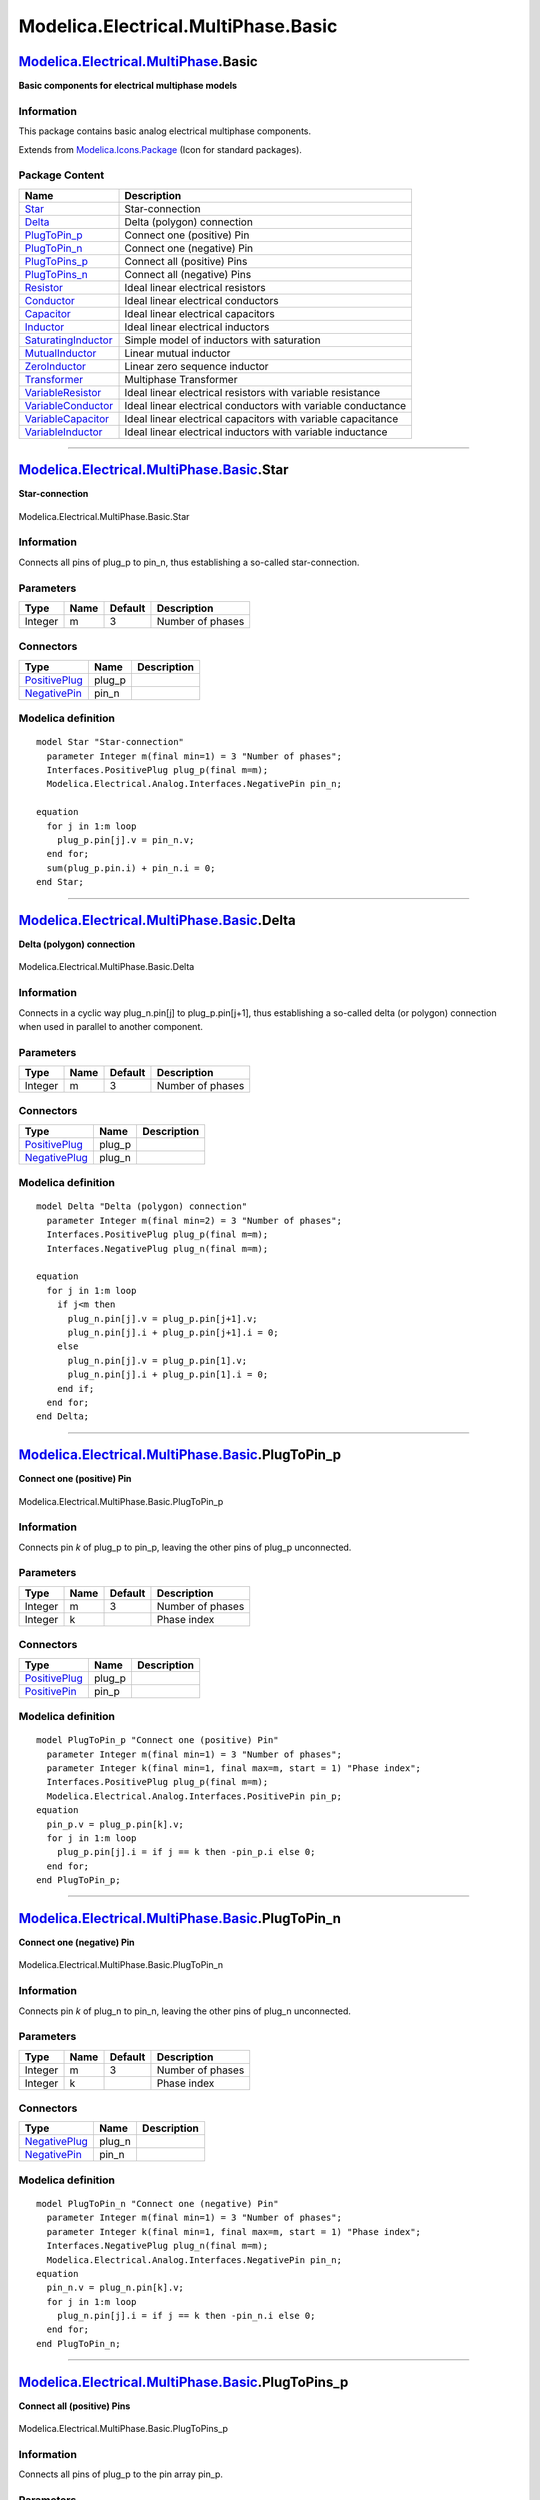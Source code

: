 ====================================
Modelica.Electrical.MultiPhase.Basic
====================================

`Modelica.Electrical.MultiPhase <Modelica_Electrical_MultiPhase.html#Modelica.Electrical.MultiPhase>`_.Basic
------------------------------------------------------------------------------------------------------------

**Basic components for electrical multiphase models**

Information
~~~~~~~~~~~

::

This package contains basic analog electrical multiphase components.

::

Extends from
`Modelica.Icons.Package <Modelica_Icons_Package.html#Modelica.Icons.Package>`_
(Icon for standard packages).

Package Content
~~~~~~~~~~~~~~~

+---------------------------------------------------------------------------------------------------------------------------------------------------------------------------------------+----------------------------------------------------------------+
| Name                                                                                                                                                                                  | Description                                                    |
+=======================================================================================================================================================================================+================================================================+
| |image18| `Star <Modelica_Electrical_MultiPhase_Basic.html#Modelica.Electrical.MultiPhase.Basic.Star>`_                                                                               | Star-connection                                                |
+---------------------------------------------------------------------------------------------------------------------------------------------------------------------------------------+----------------------------------------------------------------+
| |image19| `Delta <Modelica_Electrical_MultiPhase_Basic.html#Modelica.Electrical.MultiPhase.Basic.Delta>`_                                                                             | Delta (polygon) connection                                     |
+---------------------------------------------------------------------------------------------------------------------------------------------------------------------------------------+----------------------------------------------------------------+
| |image20| `PlugToPin\_p <Modelica_Electrical_MultiPhase_Basic.html#Modelica.Electrical.MultiPhase.Basic.PlugToPin_p>`_                                                                | Connect one (positive) Pin                                     |
+---------------------------------------------------------------------------------------------------------------------------------------------------------------------------------------+----------------------------------------------------------------+
| |image21| `PlugToPin\_n <Modelica_Electrical_MultiPhase_Basic.html#Modelica.Electrical.MultiPhase.Basic.PlugToPin_n>`_                                                                | Connect one (negative) Pin                                     |
+---------------------------------------------------------------------------------------------------------------------------------------------------------------------------------------+----------------------------------------------------------------+
| |image22| `PlugToPins\_p <Modelica_Electrical_MultiPhase_Basic.html#Modelica.Electrical.MultiPhase.Basic.PlugToPins_p>`_                                                              | Connect all (positive) Pins                                    |
+---------------------------------------------------------------------------------------------------------------------------------------------------------------------------------------+----------------------------------------------------------------+
| |image23| `PlugToPins\_n <Modelica_Electrical_MultiPhase_Basic.html#Modelica.Electrical.MultiPhase.Basic.PlugToPins_n>`_                                                              | Connect all (negative) Pins                                    |
+---------------------------------------------------------------------------------------------------------------------------------------------------------------------------------------+----------------------------------------------------------------+
| |image24| `Resistor <Modelica_Electrical_MultiPhase_Basic.html#Modelica.Electrical.MultiPhase.Basic.Resistor>`_                                                                       | Ideal linear electrical resistors                              |
+---------------------------------------------------------------------------------------------------------------------------------------------------------------------------------------+----------------------------------------------------------------+
| |image25| `Conductor <Modelica_Electrical_MultiPhase_Basic.html#Modelica.Electrical.MultiPhase.Basic.Conductor>`_                                                                     | Ideal linear electrical conductors                             |
+---------------------------------------------------------------------------------------------------------------------------------------------------------------------------------------+----------------------------------------------------------------+
| |image26| `Capacitor <Modelica_Electrical_MultiPhase_Basic.html#Modelica.Electrical.MultiPhase.Basic.Capacitor>`_                                                                     | Ideal linear electrical capacitors                             |
+---------------------------------------------------------------------------------------------------------------------------------------------------------------------------------------+----------------------------------------------------------------+
| |image27| `Inductor <Modelica_Electrical_MultiPhase_Basic.html#Modelica.Electrical.MultiPhase.Basic.Inductor>`_                                                                       | Ideal linear electrical inductors                              |
+---------------------------------------------------------------------------------------------------------------------------------------------------------------------------------------+----------------------------------------------------------------+
| |image28| `SaturatingInductor <Modelica_Electrical_MultiPhase_Basic.html#Modelica.Electrical.MultiPhase.Basic.SaturatingInductor>`_                                                   | Simple model of inductors with saturation                      |
+---------------------------------------------------------------------------------------------------------------------------------------------------------------------------------------+----------------------------------------------------------------+
| |image29| `MutualInductor <Modelica_Electrical_MultiPhase_Basic.html#Modelica.Electrical.MultiPhase.Basic.MutualInductor>`_                                                           | Linear mutual inductor                                         |
+---------------------------------------------------------------------------------------------------------------------------------------------------------------------------------------+----------------------------------------------------------------+
| |image30| `ZeroInductor <Modelica_Electrical_MultiPhase_Basic.html#Modelica.Electrical.MultiPhase.Basic.ZeroInductor>`_                                                               | Linear zero sequence inductor                                  |
+---------------------------------------------------------------------------------------------------------------------------------------------------------------------------------------+----------------------------------------------------------------+
| |image31| `Transformer <Modelica_Electrical_MultiPhase_Basic.html#Modelica.Electrical.MultiPhase.Basic.Transformer>`_                                                                 | Multiphase Transformer                                         |
+---------------------------------------------------------------------------------------------------------------------------------------------------------------------------------------+----------------------------------------------------------------+
| |image32| `VariableResistor <Modelica_Electrical_MultiPhase_Basic.html#Modelica.Electrical.MultiPhase.Basic.VariableResistor>`_                                                       | Ideal linear electrical resistors with variable resistance     |
+---------------------------------------------------------------------------------------------------------------------------------------------------------------------------------------+----------------------------------------------------------------+
| |image33| `VariableConductor <Modelica_Electrical_MultiPhase_Basic.html#Modelica.Electrical.MultiPhase.Basic.VariableConductor>`_                                                     | Ideal linear electrical conductors with variable conductance   |
+---------------------------------------------------------------------------------------------------------------------------------------------------------------------------------------+----------------------------------------------------------------+
| |image34| `VariableCapacitor <Modelica_Electrical_MultiPhase_Basic.html#Modelica.Electrical.MultiPhase.Basic.VariableCapacitor>`_                                                     | Ideal linear electrical capacitors with variable capacitance   |
+---------------------------------------------------------------------------------------------------------------------------------------------------------------------------------------+----------------------------------------------------------------+
| |image35| `VariableInductor <Modelica_Electrical_MultiPhase_Basic.html#Modelica.Electrical.MultiPhase.Basic.VariableInductor>`_                                                       | Ideal linear electrical inductors with variable inductance     |
+---------------------------------------------------------------------------------------------------------------------------------------------------------------------------------------+----------------------------------------------------------------+

--------------

|image36| `Modelica.Electrical.MultiPhase.Basic <Modelica_Electrical_MultiPhase_Basic.html#Modelica.Electrical.MultiPhase.Basic>`_.Star
---------------------------------------------------------------------------------------------------------------------------------------

**Star-connection**

.. figure:: Modelica.Electrical.MultiPhase.Basic.StarD.png
   :align: center
   :alt: Modelica.Electrical.MultiPhase.Basic.Star

   Modelica.Electrical.MultiPhase.Basic.Star

Information
~~~~~~~~~~~

::

Connects all pins of plug\_p to pin\_n, thus establishing a so-called
star-connection.

::

Parameters
~~~~~~~~~~

+-----------+--------+-----------+--------------------+
| Type      | Name   | Default   | Description        |
+===========+========+===========+====================+
| Integer   | m      | 3         | Number of phases   |
+-----------+--------+-----------+--------------------+

Connectors
~~~~~~~~~~

+---------------------------------------------------------------------------------------------------------------------------+-----------+---------------+
| Type                                                                                                                      | Name      | Description   |
+===========================================================================================================================+===========+===============+
| `PositivePlug <Modelica_Electrical_MultiPhase_Interfaces.html#Modelica.Electrical.MultiPhase.Interfaces.PositivePlug>`_   | plug\_p   |               |
+---------------------------------------------------------------------------------------------------------------------------+-----------+---------------+
| `NegativePin <Modelica_Electrical_Analog_Interfaces.html#Modelica.Electrical.Analog.Interfaces.NegativePin>`_             | pin\_n    |               |
+---------------------------------------------------------------------------------------------------------------------------+-----------+---------------+

Modelica definition
~~~~~~~~~~~~~~~~~~~

::

    model Star "Star-connection"
      parameter Integer m(final min=1) = 3 "Number of phases";
      Interfaces.PositivePlug plug_p(final m=m);
      Modelica.Electrical.Analog.Interfaces.NegativePin pin_n;

    equation 
      for j in 1:m loop
        plug_p.pin[j].v = pin_n.v;
      end for;
      sum(plug_p.pin.i) + pin_n.i = 0;
    end Star;

--------------

|image37| `Modelica.Electrical.MultiPhase.Basic <Modelica_Electrical_MultiPhase_Basic.html#Modelica.Electrical.MultiPhase.Basic>`_.Delta
----------------------------------------------------------------------------------------------------------------------------------------

**Delta (polygon) connection**

.. figure:: Modelica.Electrical.MultiPhase.Basic.DeltaD.png
   :align: center
   :alt: Modelica.Electrical.MultiPhase.Basic.Delta

   Modelica.Electrical.MultiPhase.Basic.Delta

Information
~~~~~~~~~~~

::

Connects in a cyclic way plug\_n.pin[j] to plug\_p.pin[j+1], thus
establishing a so-called delta (or polygon) connection when used in
parallel to another component.

::

Parameters
~~~~~~~~~~

+-----------+--------+-----------+--------------------+
| Type      | Name   | Default   | Description        |
+===========+========+===========+====================+
| Integer   | m      | 3         | Number of phases   |
+-----------+--------+-----------+--------------------+

Connectors
~~~~~~~~~~

+---------------------------------------------------------------------------------------------------------------------------+-----------+---------------+
| Type                                                                                                                      | Name      | Description   |
+===========================================================================================================================+===========+===============+
| `PositivePlug <Modelica_Electrical_MultiPhase_Interfaces.html#Modelica.Electrical.MultiPhase.Interfaces.PositivePlug>`_   | plug\_p   |               |
+---------------------------------------------------------------------------------------------------------------------------+-----------+---------------+
| `NegativePlug <Modelica_Electrical_MultiPhase_Interfaces.html#Modelica.Electrical.MultiPhase.Interfaces.NegativePlug>`_   | plug\_n   |               |
+---------------------------------------------------------------------------------------------------------------------------+-----------+---------------+

Modelica definition
~~~~~~~~~~~~~~~~~~~

::

    model Delta "Delta (polygon) connection"
      parameter Integer m(final min=2) = 3 "Number of phases";
      Interfaces.PositivePlug plug_p(final m=m);
      Interfaces.NegativePlug plug_n(final m=m);

    equation 
      for j in 1:m loop
        if j<m then
          plug_n.pin[j].v = plug_p.pin[j+1].v;
          plug_n.pin[j].i + plug_p.pin[j+1].i = 0;
        else
          plug_n.pin[j].v = plug_p.pin[1].v;
          plug_n.pin[j].i + plug_p.pin[1].i = 0;
        end if;
      end for;
    end Delta;

--------------

|image38| `Modelica.Electrical.MultiPhase.Basic <Modelica_Electrical_MultiPhase_Basic.html#Modelica.Electrical.MultiPhase.Basic>`_.PlugToPin\_p
-----------------------------------------------------------------------------------------------------------------------------------------------

**Connect one (positive) Pin**

.. figure:: Modelica.Electrical.MultiPhase.Basic.PlugToPin_pD.png
   :align: center
   :alt: Modelica.Electrical.MultiPhase.Basic.PlugToPin\_p

   Modelica.Electrical.MultiPhase.Basic.PlugToPin\_p

Information
~~~~~~~~~~~

::

Connects pin *k* of plug\_p to pin\_p, leaving the other pins of plug\_p
unconnected.

::

Parameters
~~~~~~~~~~

+-----------+--------+-----------+--------------------+
| Type      | Name   | Default   | Description        |
+===========+========+===========+====================+
| Integer   | m      | 3         | Number of phases   |
+-----------+--------+-----------+--------------------+
| Integer   | k      |           | Phase index        |
+-----------+--------+-----------+--------------------+

Connectors
~~~~~~~~~~

+---------------------------------------------------------------------------------------------------------------------------+-----------+---------------+
| Type                                                                                                                      | Name      | Description   |
+===========================================================================================================================+===========+===============+
| `PositivePlug <Modelica_Electrical_MultiPhase_Interfaces.html#Modelica.Electrical.MultiPhase.Interfaces.PositivePlug>`_   | plug\_p   |               |
+---------------------------------------------------------------------------------------------------------------------------+-----------+---------------+
| `PositivePin <Modelica_Electrical_Analog_Interfaces.html#Modelica.Electrical.Analog.Interfaces.PositivePin>`_             | pin\_p    |               |
+---------------------------------------------------------------------------------------------------------------------------+-----------+---------------+

Modelica definition
~~~~~~~~~~~~~~~~~~~

::

    model PlugToPin_p "Connect one (positive) Pin"
      parameter Integer m(final min=1) = 3 "Number of phases";
      parameter Integer k(final min=1, final max=m, start = 1) "Phase index";
      Interfaces.PositivePlug plug_p(final m=m);
      Modelica.Electrical.Analog.Interfaces.PositivePin pin_p;
    equation 
      pin_p.v = plug_p.pin[k].v;
      for j in 1:m loop
        plug_p.pin[j].i = if j == k then -pin_p.i else 0;
      end for;
    end PlugToPin_p;

--------------

|image39| `Modelica.Electrical.MultiPhase.Basic <Modelica_Electrical_MultiPhase_Basic.html#Modelica.Electrical.MultiPhase.Basic>`_.PlugToPin\_n
-----------------------------------------------------------------------------------------------------------------------------------------------

**Connect one (negative) Pin**

.. figure:: Modelica.Electrical.MultiPhase.Basic.PlugToPin_nD.png
   :align: center
   :alt: Modelica.Electrical.MultiPhase.Basic.PlugToPin\_n

   Modelica.Electrical.MultiPhase.Basic.PlugToPin\_n

Information
~~~~~~~~~~~

::

Connects pin *k* of plug\_n to pin\_n, leaving the other pins of plug\_n
unconnected.

::

Parameters
~~~~~~~~~~

+-----------+--------+-----------+--------------------+
| Type      | Name   | Default   | Description        |
+===========+========+===========+====================+
| Integer   | m      | 3         | Number of phases   |
+-----------+--------+-----------+--------------------+
| Integer   | k      |           | Phase index        |
+-----------+--------+-----------+--------------------+

Connectors
~~~~~~~~~~

+---------------------------------------------------------------------------------------------------------------------------+-----------+---------------+
| Type                                                                                                                      | Name      | Description   |
+===========================================================================================================================+===========+===============+
| `NegativePlug <Modelica_Electrical_MultiPhase_Interfaces.html#Modelica.Electrical.MultiPhase.Interfaces.NegativePlug>`_   | plug\_n   |               |
+---------------------------------------------------------------------------------------------------------------------------+-----------+---------------+
| `NegativePin <Modelica_Electrical_Analog_Interfaces.html#Modelica.Electrical.Analog.Interfaces.NegativePin>`_             | pin\_n    |               |
+---------------------------------------------------------------------------------------------------------------------------+-----------+---------------+

Modelica definition
~~~~~~~~~~~~~~~~~~~

::

    model PlugToPin_n "Connect one (negative) Pin"
      parameter Integer m(final min=1) = 3 "Number of phases";
      parameter Integer k(final min=1, final max=m, start = 1) "Phase index";
      Interfaces.NegativePlug plug_n(final m=m);
      Modelica.Electrical.Analog.Interfaces.NegativePin pin_n;
    equation 
      pin_n.v = plug_n.pin[k].v;
      for j in 1:m loop
        plug_n.pin[j].i = if j == k then -pin_n.i else 0;
      end for;
    end PlugToPin_n;

--------------

|image40| `Modelica.Electrical.MultiPhase.Basic <Modelica_Electrical_MultiPhase_Basic.html#Modelica.Electrical.MultiPhase.Basic>`_.PlugToPins\_p
------------------------------------------------------------------------------------------------------------------------------------------------

**Connect all (positive) Pins**

.. figure:: Modelica.Electrical.MultiPhase.Basic.PlugToPins_pD.png
   :align: center
   :alt: Modelica.Electrical.MultiPhase.Basic.PlugToPins\_p

   Modelica.Electrical.MultiPhase.Basic.PlugToPins\_p

Information
~~~~~~~~~~~

::

Connects all pins of plug\_p to the pin array pin\_p.

::

Parameters
~~~~~~~~~~

+-----------+--------+-----------+--------------------+
| Type      | Name   | Default   | Description        |
+===========+========+===========+====================+
| Integer   | m      | 3         | Number of phases   |
+-----------+--------+-----------+--------------------+

Connectors
~~~~~~~~~~

+---------------------------------------------------------------------------------------------------------------------------+-------------+---------------+
| Type                                                                                                                      | Name        | Description   |
+===========================================================================================================================+=============+===============+
| `PositivePlug <Modelica_Electrical_MultiPhase_Interfaces.html#Modelica.Electrical.MultiPhase.Interfaces.PositivePlug>`_   | plug\_p     |               |
+---------------------------------------------------------------------------------------------------------------------------+-------------+---------------+
| `PositivePin <Modelica_Electrical_Analog_Interfaces.html#Modelica.Electrical.Analog.Interfaces.PositivePin>`_             | pin\_p[m]   |               |
+---------------------------------------------------------------------------------------------------------------------------+-------------+---------------+

Modelica definition
~~~~~~~~~~~~~~~~~~~

::

    model PlugToPins_p "Connect all (positive) Pins"
      parameter Integer m(final min=1) = 3 "Number of phases";
      Interfaces.PositivePlug plug_p(final m=m);
      Modelica.Electrical.Analog.Interfaces.PositivePin pin_p[m];
    equation 
      pin_p.v = plug_p.pin.v;
      plug_p.pin.i = -pin_p.i;
    end PlugToPins_p;

--------------

|image41| `Modelica.Electrical.MultiPhase.Basic <Modelica_Electrical_MultiPhase_Basic.html#Modelica.Electrical.MultiPhase.Basic>`_.PlugToPins\_n
------------------------------------------------------------------------------------------------------------------------------------------------

**Connect all (negative) Pins**

.. figure:: Modelica.Electrical.MultiPhase.Basic.PlugToPins_nD.png
   :align: center
   :alt: Modelica.Electrical.MultiPhase.Basic.PlugToPins\_n

   Modelica.Electrical.MultiPhase.Basic.PlugToPins\_n

Information
~~~~~~~~~~~

::

Connects all pins of plug\_n to the pin array pin\_n.

::

Parameters
~~~~~~~~~~

+-----------+--------+-----------+--------------------+
| Type      | Name   | Default   | Description        |
+===========+========+===========+====================+
| Integer   | m      | 3         | Number of phases   |
+-----------+--------+-----------+--------------------+

Connectors
~~~~~~~~~~

+---------------------------------------------------------------------------------------------------------------------------+-------------+---------------+
| Type                                                                                                                      | Name        | Description   |
+===========================================================================================================================+=============+===============+
| `NegativePlug <Modelica_Electrical_MultiPhase_Interfaces.html#Modelica.Electrical.MultiPhase.Interfaces.NegativePlug>`_   | plug\_n     |               |
+---------------------------------------------------------------------------------------------------------------------------+-------------+---------------+
| `NegativePin <Modelica_Electrical_Analog_Interfaces.html#Modelica.Electrical.Analog.Interfaces.NegativePin>`_             | pin\_n[m]   |               |
+---------------------------------------------------------------------------------------------------------------------------+-------------+---------------+

Modelica definition
~~~~~~~~~~~~~~~~~~~

::

    model PlugToPins_n "Connect all (negative) Pins"
      parameter Integer m(final min=1) = 3 "Number of phases";
      Interfaces.NegativePlug plug_n(final m=m);
      Modelica.Electrical.Analog.Interfaces.NegativePin pin_n[m];
    equation 
      pin_n.v = plug_n.pin.v;
      plug_n.pin.i = -pin_n.i;
    end PlugToPins_n;

--------------

|image42| `Modelica.Electrical.MultiPhase.Basic <Modelica_Electrical_MultiPhase_Basic.html#Modelica.Electrical.MultiPhase.Basic>`_.Resistor
-------------------------------------------------------------------------------------------------------------------------------------------

**Ideal linear electrical resistors**

.. figure:: Modelica.Electrical.MultiPhase.Basic.ResistorD.png
   :align: center
   :alt: Modelica.Electrical.MultiPhase.Basic.Resistor

   Modelica.Electrical.MultiPhase.Basic.Resistor

Information
~~~~~~~~~~~

::

Contains m resistors (Modelica.Electrical.Analog.Basic.Resistor)

::

Extends from
`Interfaces.TwoPlug <Modelica_Electrical_MultiPhase_Interfaces.html#Modelica.Electrical.MultiPhase.Interfaces.TwoPlug>`_
(Component with one m-phase electric port),
`Modelica.Electrical.MultiPhase.Interfaces.ConditionalHeatPort <Modelica_Electrical_MultiPhase_Interfaces.html#Modelica.Electrical.MultiPhase.Interfaces.ConditionalHeatPort>`_
(Partial model to include conditional HeatPorts in order to describe the
power loss via a thermal network).

Parameters
~~~~~~~~~~

+---------------------------------------------------------------------------------------------------------+---------------+-------------------+---------------------------------------------------------------------------+
| Type                                                                                                    | Name          | Default           | Description                                                               |
+=========================================================================================================+===============+===================+===========================================================================+
| Integer                                                                                                 | m             | 3                 | Number of phases                                                          |
+---------------------------------------------------------------------------------------------------------+---------------+-------------------+---------------------------------------------------------------------------+
| `Resistance <Modelica_SIunits.html#Modelica.SIunits.Resistance>`_                                       | R[m]          |                   | Resistances R\_ref at temperatures T\_ref [Ohm]                           |
+---------------------------------------------------------------------------------------------------------+---------------+-------------------+---------------------------------------------------------------------------+
| `Temperature <Modelica_SIunits.html#Modelica.SIunits.Temperature>`_                                     | T\_ref[m]     | fill(300.15, m)   | Reference temperatures [K]                                                |
+---------------------------------------------------------------------------------------------------------+---------------+-------------------+---------------------------------------------------------------------------+
| `LinearTemperatureCoefficient <Modelica_SIunits.html#Modelica.SIunits.LinearTemperatureCoefficient>`_   | alpha[m]      | zeros(m)          | Temperature coefficients of resistances at reference temperatures [1/K]   |
+---------------------------------------------------------------------------------------------------------+---------------+-------------------+---------------------------------------------------------------------------+
| Integer                                                                                                 | mh            | m                 | Number of heatPorts=number of phases                                      |
+---------------------------------------------------------------------------------------------------------+---------------+-------------------+---------------------------------------------------------------------------+
| Boolean                                                                                                 | useHeatPort   | false             | =true, if all HeatPorts are enabled                                       |
+---------------------------------------------------------------------------------------------------------+---------------+-------------------+---------------------------------------------------------------------------+
| `Temperature <Modelica_SIunits.html#Modelica.SIunits.Temperature>`_                                     | T[mh]         | T\_ref            | Fixed device temperatures if useHeatPort = false [K]                      |
+---------------------------------------------------------------------------------------------------------+---------------+-------------------+---------------------------------------------------------------------------+

Connectors
~~~~~~~~~~

+---------------------------------------------------------------------------------------------------------------------------+----------------+---------------+
| Type                                                                                                                      | Name           | Description   |
+===========================================================================================================================+================+===============+
| `PositivePlug <Modelica_Electrical_MultiPhase_Interfaces.html#Modelica.Electrical.MultiPhase.Interfaces.PositivePlug>`_   | plug\_p        |               |
+---------------------------------------------------------------------------------------------------------------------------+----------------+---------------+
| `NegativePlug <Modelica_Electrical_MultiPhase_Interfaces.html#Modelica.Electrical.MultiPhase.Interfaces.NegativePlug>`_   | plug\_n        |               |
+---------------------------------------------------------------------------------------------------------------------------+----------------+---------------+
| `HeatPort\_a <Modelica_Thermal_HeatTransfer_Interfaces.html#Modelica.Thermal.HeatTransfer.Interfaces.HeatPort_a>`_        | heatPort[mh]   |               |
+---------------------------------------------------------------------------------------------------------------------------+----------------+---------------+

Modelica definition
~~~~~~~~~~~~~~~~~~~

::

    model Resistor "Ideal linear electrical resistors"
      extends Interfaces.TwoPlug;
        parameter Modelica.SIunits.Resistance R[m](start=fill(1,m)) 
        "Resistances R_ref at temperatures T_ref";
      parameter Modelica.SIunits.Temperature T_ref[m]=fill(300.15,m) 
        "Reference temperatures";
      parameter Modelica.SIunits.LinearTemperatureCoefficient alpha[m]=zeros(m) 
        "Temperature coefficients of resistances at reference temperatures";
      extends Modelica.Electrical.MultiPhase.Interfaces.ConditionalHeatPort(final mh=m, T = T_ref);
      Modelica.Electrical.Analog.Basic.Resistor resistor[m](
        final R=R,
        final T_ref=T_ref,
        final alpha=alpha,
        each final useHeatPort = useHeatPort,
        final T=T);
    equation 
      connect(resistor.p, plug_p.pin);
      connect(resistor.n, plug_n.pin);
      connect(resistor.heatPort, heatPort);
    end Resistor;

--------------

|image43| `Modelica.Electrical.MultiPhase.Basic <Modelica_Electrical_MultiPhase_Basic.html#Modelica.Electrical.MultiPhase.Basic>`_.Conductor
--------------------------------------------------------------------------------------------------------------------------------------------

**Ideal linear electrical conductors**

.. figure:: Modelica.Electrical.MultiPhase.Basic.ConductorD.png
   :align: center
   :alt: Modelica.Electrical.MultiPhase.Basic.Conductor

   Modelica.Electrical.MultiPhase.Basic.Conductor

Information
~~~~~~~~~~~

::

Contains m conductors (Modelica.Electrical.Analog.Basic.Conductor)

::

Extends from
`Interfaces.TwoPlug <Modelica_Electrical_MultiPhase_Interfaces.html#Modelica.Electrical.MultiPhase.Interfaces.TwoPlug>`_
(Component with one m-phase electric port),
`Modelica.Electrical.MultiPhase.Interfaces.ConditionalHeatPort <Modelica_Electrical_MultiPhase_Interfaces.html#Modelica.Electrical.MultiPhase.Interfaces.ConditionalHeatPort>`_
(Partial model to include conditional HeatPorts in order to describe the
power loss via a thermal network).

Parameters
~~~~~~~~~~

+---------------------------------------------------------------------------------------------------------+---------------+-------------------+----------------------------------------------------------------------------+
| Type                                                                                                    | Name          | Default           | Description                                                                |
+=========================================================================================================+===============+===================+============================================================================+
| Integer                                                                                                 | m             | 3                 | Number of phases                                                           |
+---------------------------------------------------------------------------------------------------------+---------------+-------------------+----------------------------------------------------------------------------+
| `Conductance <Modelica_SIunits.html#Modelica.SIunits.Conductance>`_                                     | G[m]          |                   | Conductances G\_ref at temperatures T\_ref [S]                             |
+---------------------------------------------------------------------------------------------------------+---------------+-------------------+----------------------------------------------------------------------------+
| `Temperature <Modelica_SIunits.html#Modelica.SIunits.Temperature>`_                                     | T\_ref[m]     | fill(300.15, m)   | Reference temperatures [K]                                                 |
+---------------------------------------------------------------------------------------------------------+---------------+-------------------+----------------------------------------------------------------------------+
| `LinearTemperatureCoefficient <Modelica_SIunits.html#Modelica.SIunits.LinearTemperatureCoefficient>`_   | alpha[m]      | zeros(m)          | Temperature coefficients of conductances at reference temperatures [1/K]   |
+---------------------------------------------------------------------------------------------------------+---------------+-------------------+----------------------------------------------------------------------------+
| Integer                                                                                                 | mh            | m                 | Number of heatPorts=number of phases                                       |
+---------------------------------------------------------------------------------------------------------+---------------+-------------------+----------------------------------------------------------------------------+
| Boolean                                                                                                 | useHeatPort   | false             | =true, if all HeatPorts are enabled                                        |
+---------------------------------------------------------------------------------------------------------+---------------+-------------------+----------------------------------------------------------------------------+
| `Temperature <Modelica_SIunits.html#Modelica.SIunits.Temperature>`_                                     | T[mh]         | T\_ref            | Fixed device temperatures if useHeatPort = false [K]                       |
+---------------------------------------------------------------------------------------------------------+---------------+-------------------+----------------------------------------------------------------------------+

Connectors
~~~~~~~~~~

+---------------------------------------------------------------------------------------------------------------------------+----------------+---------------+
| Type                                                                                                                      | Name           | Description   |
+===========================================================================================================================+================+===============+
| `PositivePlug <Modelica_Electrical_MultiPhase_Interfaces.html#Modelica.Electrical.MultiPhase.Interfaces.PositivePlug>`_   | plug\_p        |               |
+---------------------------------------------------------------------------------------------------------------------------+----------------+---------------+
| `NegativePlug <Modelica_Electrical_MultiPhase_Interfaces.html#Modelica.Electrical.MultiPhase.Interfaces.NegativePlug>`_   | plug\_n        |               |
+---------------------------------------------------------------------------------------------------------------------------+----------------+---------------+
| `HeatPort\_a <Modelica_Thermal_HeatTransfer_Interfaces.html#Modelica.Thermal.HeatTransfer.Interfaces.HeatPort_a>`_        | heatPort[mh]   |               |
+---------------------------------------------------------------------------------------------------------------------------+----------------+---------------+

Modelica definition
~~~~~~~~~~~~~~~~~~~

::

    model Conductor "Ideal linear electrical conductors"
      extends Interfaces.TwoPlug;
      parameter Modelica.SIunits.Conductance G[m](start=fill(1,m)) 
        "Conductances G_ref at temperatures T_ref";
      parameter Modelica.SIunits.Temperature T_ref[m]=fill(300.15,m) 
        "Reference temperatures";
      parameter Modelica.SIunits.LinearTemperatureCoefficient alpha[m]=zeros(m) 
        "Temperature coefficients of conductances at reference temperatures";
      extends Modelica.Electrical.MultiPhase.Interfaces.ConditionalHeatPort(final mh=m, T = T_ref);
      Modelica.Electrical.Analog.Basic.Conductor conductor[m](
        final G=G,
        final T_ref=T_ref,
        final alpha=alpha,
        each final useHeatPort = useHeatPort,
        final T=T);
    equation 
      connect(plug_p.pin, conductor.p);
      connect(plug_n.pin, conductor.n);
      connect(conductor.heatPort, heatPort);
    end Conductor;

--------------

|image44| `Modelica.Electrical.MultiPhase.Basic <Modelica_Electrical_MultiPhase_Basic.html#Modelica.Electrical.MultiPhase.Basic>`_.Capacitor
--------------------------------------------------------------------------------------------------------------------------------------------

**Ideal linear electrical capacitors**

.. figure:: Modelica.Electrical.MultiPhase.Basic.CapacitorD.png
   :align: center
   :alt: Modelica.Electrical.MultiPhase.Basic.Capacitor

   Modelica.Electrical.MultiPhase.Basic.Capacitor

Information
~~~~~~~~~~~

::

Contains m capacitors (Modelica.Electrical.Analog.Basic.Capacitor)

::

Extends from
`Interfaces.TwoPlug <Modelica_Electrical_MultiPhase_Interfaces.html#Modelica.Electrical.MultiPhase.Interfaces.TwoPlug>`_
(Component with one m-phase electric port).

Parameters
~~~~~~~~~~

+-----------------------------------------------------------------------+--------+-----------+--------------------+
| Type                                                                  | Name   | Default   | Description        |
+=======================================================================+========+===========+====================+
| Integer                                                               | m      | 3         | Number of phases   |
+-----------------------------------------------------------------------+--------+-----------+--------------------+
| `Capacitance <Modelica_SIunits.html#Modelica.SIunits.Capacitance>`_   | C[m]   |           | Capacitance [F]    |
+-----------------------------------------------------------------------+--------+-----------+--------------------+

Connectors
~~~~~~~~~~

+---------------------------------------------------------------------------------------------------------------------------+-----------+---------------+
| Type                                                                                                                      | Name      | Description   |
+===========================================================================================================================+===========+===============+
| `PositivePlug <Modelica_Electrical_MultiPhase_Interfaces.html#Modelica.Electrical.MultiPhase.Interfaces.PositivePlug>`_   | plug\_p   |               |
+---------------------------------------------------------------------------------------------------------------------------+-----------+---------------+
| `NegativePlug <Modelica_Electrical_MultiPhase_Interfaces.html#Modelica.Electrical.MultiPhase.Interfaces.NegativePlug>`_   | plug\_n   |               |
+---------------------------------------------------------------------------------------------------------------------------+-----------+---------------+

Modelica definition
~~~~~~~~~~~~~~~~~~~

::

    model Capacitor "Ideal linear electrical capacitors"
      extends Interfaces.TwoPlug;
      parameter Modelica.SIunits.Capacitance C[m](start=fill(1, m)) "Capacitance";
      Modelica.Electrical.Analog.Basic.Capacitor capacitor[m](final C=C);
    equation 
      connect(capacitor.p, plug_p.pin);
      connect(capacitor.n, plug_n.pin);
    end Capacitor;

--------------

|image45| `Modelica.Electrical.MultiPhase.Basic <Modelica_Electrical_MultiPhase_Basic.html#Modelica.Electrical.MultiPhase.Basic>`_.Inductor
-------------------------------------------------------------------------------------------------------------------------------------------

**Ideal linear electrical inductors**

.. figure:: Modelica.Electrical.MultiPhase.Basic.InductorD.png
   :align: center
   :alt: Modelica.Electrical.MultiPhase.Basic.Inductor

   Modelica.Electrical.MultiPhase.Basic.Inductor

Information
~~~~~~~~~~~

::

Contains m inductors (Modelica.Electrical.Analog.Basic.Inductor)

::

Extends from
`Interfaces.TwoPlug <Modelica_Electrical_MultiPhase_Interfaces.html#Modelica.Electrical.MultiPhase.Interfaces.TwoPlug>`_
(Component with one m-phase electric port).

Parameters
~~~~~~~~~~

+---------------------------------------------------------------------+--------+-----------+--------------------+
| Type                                                                | Name   | Default   | Description        |
+=====================================================================+========+===========+====================+
| Integer                                                             | m      | 3         | Number of phases   |
+---------------------------------------------------------------------+--------+-----------+--------------------+
| `Inductance <Modelica_SIunits.html#Modelica.SIunits.Inductance>`_   | L[m]   |           | Inductance [H]     |
+---------------------------------------------------------------------+--------+-----------+--------------------+

Connectors
~~~~~~~~~~

+---------------------------------------------------------------------------------------------------------------------------+-----------+---------------+
| Type                                                                                                                      | Name      | Description   |
+===========================================================================================================================+===========+===============+
| `PositivePlug <Modelica_Electrical_MultiPhase_Interfaces.html#Modelica.Electrical.MultiPhase.Interfaces.PositivePlug>`_   | plug\_p   |               |
+---------------------------------------------------------------------------------------------------------------------------+-----------+---------------+
| `NegativePlug <Modelica_Electrical_MultiPhase_Interfaces.html#Modelica.Electrical.MultiPhase.Interfaces.NegativePlug>`_   | plug\_n   |               |
+---------------------------------------------------------------------------------------------------------------------------+-----------+---------------+

Modelica definition
~~~~~~~~~~~~~~~~~~~

::

    model Inductor "Ideal linear electrical inductors"
      extends Interfaces.TwoPlug;
      parameter Modelica.SIunits.Inductance L[m](start=fill(1, m)) "Inductance";
      Modelica.Electrical.Analog.Basic.Inductor inductor[m](final L=L);
    equation 
      connect(inductor.p, plug_p.pin);
      connect(inductor.n, plug_n.pin);
    end Inductor;

--------------

|image46| `Modelica.Electrical.MultiPhase.Basic <Modelica_Electrical_MultiPhase_Basic.html#Modelica.Electrical.MultiPhase.Basic>`_.SaturatingInductor
-----------------------------------------------------------------------------------------------------------------------------------------------------

**Simple model of inductors with saturation**

.. figure:: Modelica.Electrical.MultiPhase.Basic.SaturatingInductorD.png
   :align: center
   :alt: Modelica.Electrical.MultiPhase.Basic.SaturatingInductor

   Modelica.Electrical.MultiPhase.Basic.SaturatingInductor

Information
~~~~~~~~~~~

::

Contains m saturating inductors
(Modelica.Electrical.Analog.Basic.SaturatingInductor)

**Attention!!!**
 Each element of the array of saturatingInductors is only dependent on
the current flowing through this element.

::

Extends from
`Interfaces.TwoPlug <Modelica_Electrical_MultiPhase_Interfaces.html#Modelica.Electrical.MultiPhase.Interfaces.TwoPlug>`_
(Component with one m-phase electric port).

Parameters
~~~~~~~~~~

+---------------------------------------------------------------------+-----------+-----------+---------------------------------------------+
| Type                                                                | Name      | Default   | Description                                 |
+=====================================================================+===========+===========+=============================================+
| Integer                                                             | m         | 3         | Number of phases                            |
+---------------------------------------------------------------------+-----------+-----------+---------------------------------------------+
| `Current <Modelica_SIunits.html#Modelica.SIunits.Current>`_         | Inom[m]   |           | Nominal current [A]                         |
+---------------------------------------------------------------------+-----------+-----------+---------------------------------------------+
| `Inductance <Modelica_SIunits.html#Modelica.SIunits.Inductance>`_   | Lnom[m]   |           | Nominal inductance at Nominal current [H]   |
+---------------------------------------------------------------------+-----------+-----------+---------------------------------------------+
| `Inductance <Modelica_SIunits.html#Modelica.SIunits.Inductance>`_   | Lzer[m]   |           | Inductance near current=0 [H]               |
+---------------------------------------------------------------------+-----------+-----------+---------------------------------------------+
| `Inductance <Modelica_SIunits.html#Modelica.SIunits.Inductance>`_   | Linf[m]   |           | Inductance at large currents [H]            |
+---------------------------------------------------------------------+-----------+-----------+---------------------------------------------+

Connectors
~~~~~~~~~~

+---------------------------------------------------------------------------------------------------------------------------+-----------+---------------+
| Type                                                                                                                      | Name      | Description   |
+===========================================================================================================================+===========+===============+
| `PositivePlug <Modelica_Electrical_MultiPhase_Interfaces.html#Modelica.Electrical.MultiPhase.Interfaces.PositivePlug>`_   | plug\_p   |               |
+---------------------------------------------------------------------------------------------------------------------------+-----------+---------------+
| `NegativePlug <Modelica_Electrical_MultiPhase_Interfaces.html#Modelica.Electrical.MultiPhase.Interfaces.NegativePlug>`_   | plug\_n   |               |
+---------------------------------------------------------------------------------------------------------------------------+-----------+---------------+

Modelica definition
~~~~~~~~~~~~~~~~~~~

::

    model SaturatingInductor "Simple model of inductors with saturation"
      extends Interfaces.TwoPlug;
      parameter Modelica.SIunits.Current Inom[m](start=fill(1,m)) "Nominal current";
      parameter Modelica.SIunits.Inductance Lnom[m](start=fill(1,m)) 
        "Nominal inductance at Nominal current";
      parameter Modelica.SIunits.Inductance Lzer[m](start={2*Lnom[j] for j in 1:m}) 
        "Inductance near current=0";
      parameter Modelica.SIunits.Inductance Linf[m](start={Lnom[j]/2 for j in 1:m}) 
        "Inductance at large currents";
      Modelica.Electrical.Analog.Basic.SaturatingInductor saturatingInductor[m](
        final Inom=Inom,
        final Lnom=Lnom,
        final Lzer=Lzer,
        final Linf=Linf);
    equation 
      connect(saturatingInductor.p, plug_p.pin);
      connect(saturatingInductor.n, plug_n.pin);
    end SaturatingInductor;

--------------

|image47| `Modelica.Electrical.MultiPhase.Basic <Modelica_Electrical_MultiPhase_Basic.html#Modelica.Electrical.MultiPhase.Basic>`_.MutualInductor
-------------------------------------------------------------------------------------------------------------------------------------------------

**Linear mutual inductor**

.. figure:: Modelica.Electrical.MultiPhase.Basic.MutualInductorD.png
   :align: center
   :alt: Modelica.Electrical.MultiPhase.Basic.MutualInductor

   Modelica.Electrical.MultiPhase.Basic.MutualInductor

Information
~~~~~~~~~~~

::

Model of a multi phase inductor providing a mutual inductance matrix
model.

Implementation
^^^^^^^^^^^^^^

::

      v[1] = L[1,1]*der(i[1]) + L[1,2]*der(i[2]) + ... + L[1,m]*der(i[m])
      v[2] = L[2,1]*der(i[1]) + L[2,2]*der(i[2]) + ... + L[2,m]*der(i[m])
        :              :                         :                                :
      v[m] = L[m,1]*der(i[1]) + L[m,2]*der(i[2]) + ... + L[m,m]*der(i[m])

::

Extends from
`Modelica.Electrical.MultiPhase.Interfaces.OnePort <Modelica_Electrical_MultiPhase_Interfaces.html#Modelica.Electrical.MultiPhase.Interfaces.OnePort>`_
(Component with two electrical plugs and currents from plug\_p to
plug\_n).

Parameters
~~~~~~~~~~

+---------------------------------------------------------------------+-----------+-----------+--------------------------------+
| Type                                                                | Name      | Default   | Description                    |
+=====================================================================+===========+===========+================================+
| Integer                                                             | m         | 3         | Number of phases               |
+---------------------------------------------------------------------+-----------+-----------+--------------------------------+
| `Inductance <Modelica_SIunits.html#Modelica.SIunits.Inductance>`_   | L[m, m]   |           | Mutual inductance matrix [H]   |
+---------------------------------------------------------------------+-----------+-----------+--------------------------------+

Connectors
~~~~~~~~~~

+---------------------------------------------------------------------------------------------------------------------------+-----------+---------------+
| Type                                                                                                                      | Name      | Description   |
+===========================================================================================================================+===========+===============+
| `PositivePlug <Modelica_Electrical_MultiPhase_Interfaces.html#Modelica.Electrical.MultiPhase.Interfaces.PositivePlug>`_   | plug\_p   |               |
+---------------------------------------------------------------------------------------------------------------------------+-----------+---------------+
| `NegativePlug <Modelica_Electrical_MultiPhase_Interfaces.html#Modelica.Electrical.MultiPhase.Interfaces.NegativePlug>`_   | plug\_n   |               |
+---------------------------------------------------------------------------------------------------------------------------+-----------+---------------+

Modelica definition
~~~~~~~~~~~~~~~~~~~

::

    model MutualInductor "Linear mutual inductor"
      extends Modelica.Electrical.MultiPhase.Interfaces.OnePort;
      constant Real epsilon = 1e-9 "Relative accuracy tolerance of matrix symmetry";
      parameter Integer m = 3 "Number of phases";
      parameter Modelica.SIunits.Inductance L[m,m] "Mutual inductance matrix";
    initial equation 
      if abs(Modelica.Math.Matrices.det(L))<epsilon then
        Modelica.Utilities.Streams.print("Warning: mutual inductance matrix singular!");
      end if;
    equation 
      assert(sum(abs(L-transpose(L)))<epsilon*sum(abs(L)),"Mutual inductance matrix is not symmetric");
      for j in 1:m loop
        v[j] = sum(L[j,k]*der(i[k]) for k in 1:m);
      end for;
    end MutualInductor;

--------------

|image48| `Modelica.Electrical.MultiPhase.Basic <Modelica_Electrical_MultiPhase_Basic.html#Modelica.Electrical.MultiPhase.Basic>`_.ZeroInductor
-----------------------------------------------------------------------------------------------------------------------------------------------

**Linear zero sequence inductor**

.. figure:: Modelica.Electrical.MultiPhase.Basic.MutualInductorD.png
   :align: center
   :alt: Modelica.Electrical.MultiPhase.Basic.ZeroInductor

   Modelica.Electrical.MultiPhase.Basic.ZeroInductor

Information
~~~~~~~~~~~

::

Model of a multi phase zero sequence inductor.

Implementation
^^^^^^^^^^^^^^

::

      v = Lzero*sum(der(i)) = Lzero*der(sum(i))

::

Extends from
`Modelica.Electrical.MultiPhase.Interfaces.OnePort <Modelica_Electrical_MultiPhase_Interfaces.html#Modelica.Electrical.MultiPhase.Interfaces.OnePort>`_
(Component with two electrical plugs and currents from plug\_p to
plug\_n).

Parameters
~~~~~~~~~~

+---------------------------------------------------------------------+---------+-----------+--------------------------------+
| Type                                                                | Name    | Default   | Description                    |
+=====================================================================+=========+===========+================================+
| Integer                                                             | m       | 3         | Number of phases               |
+---------------------------------------------------------------------+---------+-----------+--------------------------------+
| `Inductance <Modelica_SIunits.html#Modelica.SIunits.Inductance>`_   | Lzero   |           | Zero sequence inductance [H]   |
+---------------------------------------------------------------------+---------+-----------+--------------------------------+

Connectors
~~~~~~~~~~

+---------------------------------------------------------------------------------------------------------------------------+-----------+---------------+
| Type                                                                                                                      | Name      | Description   |
+===========================================================================================================================+===========+===============+
| `PositivePlug <Modelica_Electrical_MultiPhase_Interfaces.html#Modelica.Electrical.MultiPhase.Interfaces.PositivePlug>`_   | plug\_p   |               |
+---------------------------------------------------------------------------------------------------------------------------+-----------+---------------+
| `NegativePlug <Modelica_Electrical_MultiPhase_Interfaces.html#Modelica.Electrical.MultiPhase.Interfaces.NegativePlug>`_   | plug\_n   |               |
+---------------------------------------------------------------------------------------------------------------------------+-----------+---------------+

Modelica definition
~~~~~~~~~~~~~~~~~~~

::

    model ZeroInductor "Linear zero sequence inductor"
      extends Modelica.Electrical.MultiPhase.Interfaces.OnePort;
      parameter Modelica.SIunits.Inductance Lzero "Zero sequence inductance";
      Modelica.SIunits.Current i0;
      Modelica.SIunits.Voltage v0;
    equation 
      m*i0 = sum(i);
      v0 = Lzero*der(i0);
      v = fill(v0, m);
    end ZeroInductor;

--------------

|image49| `Modelica.Electrical.MultiPhase.Basic <Modelica_Electrical_MultiPhase_Basic.html#Modelica.Electrical.MultiPhase.Basic>`_.Transformer
----------------------------------------------------------------------------------------------------------------------------------------------

**Multiphase Transformer**

.. figure:: Modelica.Electrical.MultiPhase.Basic.TransformerD.png
   :align: center
   :alt: Modelica.Electrical.MultiPhase.Basic.Transformer

   Modelica.Electrical.MultiPhase.Basic.Transformer

Information
~~~~~~~~~~~

::

Contains m transformers (Modelica.Electrical.Analog.Basic.Transformer)

::

Extends from
`Interfaces.FourPlug <Modelica_Electrical_MultiPhase_Interfaces.html#Modelica.Electrical.MultiPhase.Interfaces.FourPlug>`_
(Component with two m-phase electric ports).

Parameters
~~~~~~~~~~

+---------------------------------------------------------------------+---------+-----------+----------------------------+
| Type                                                                | Name    | Default   | Description                |
+=====================================================================+=========+===========+============================+
| Integer                                                             | m       | 3         | Number of phases           |
+---------------------------------------------------------------------+---------+-----------+----------------------------+
| `Inductance <Modelica_SIunits.html#Modelica.SIunits.Inductance>`_   | L1[m]   |           | Primary inductance [H]     |
+---------------------------------------------------------------------+---------+-----------+----------------------------+
| `Inductance <Modelica_SIunits.html#Modelica.SIunits.Inductance>`_   | L2[m]   |           | Secondary inductance [H]   |
+---------------------------------------------------------------------+---------+-----------+----------------------------+
| `Inductance <Modelica_SIunits.html#Modelica.SIunits.Inductance>`_   | M[m]    |           | Coupling inductance [H]    |
+---------------------------------------------------------------------+---------+-----------+----------------------------+

Connectors
~~~~~~~~~~

+---------------------------------------------------------------------------------------------------------------------------+------------+---------------+
| Type                                                                                                                      | Name       | Description   |
+===========================================================================================================================+============+===============+
| `PositivePlug <Modelica_Electrical_MultiPhase_Interfaces.html#Modelica.Electrical.MultiPhase.Interfaces.PositivePlug>`_   | plug\_p1   |               |
+---------------------------------------------------------------------------------------------------------------------------+------------+---------------+
| `PositivePlug <Modelica_Electrical_MultiPhase_Interfaces.html#Modelica.Electrical.MultiPhase.Interfaces.PositivePlug>`_   | plug\_p2   |               |
+---------------------------------------------------------------------------------------------------------------------------+------------+---------------+
| `NegativePlug <Modelica_Electrical_MultiPhase_Interfaces.html#Modelica.Electrical.MultiPhase.Interfaces.NegativePlug>`_   | plug\_n1   |               |
+---------------------------------------------------------------------------------------------------------------------------+------------+---------------+
| `NegativePlug <Modelica_Electrical_MultiPhase_Interfaces.html#Modelica.Electrical.MultiPhase.Interfaces.NegativePlug>`_   | plug\_n2   |               |
+---------------------------------------------------------------------------------------------------------------------------+------------+---------------+

Modelica definition
~~~~~~~~~~~~~~~~~~~

::

    model Transformer "Multiphase Transformer"
      extends Interfaces.FourPlug;
      parameter Modelica.SIunits.Inductance L1[m](start=fill(1, m)) 
        "Primary inductance";
      parameter Modelica.SIunits.Inductance L2[m](start=fill(1, m)) 
        "Secondary inductance";
      parameter Modelica.SIunits.Inductance M[m](start=fill(1, m)) 
        "Coupling inductance";
      Modelica.Electrical.Analog.Basic.Transformer transformer[m](
        final L1=L1,
        final L2=L2,
        final M=M);
    equation 

      connect(plug_p1.pin, transformer.p1);
      connect(plug_p2.pin, transformer.p2);
      connect(plug_n1.pin, transformer.n1);
      connect(plug_n2.pin, transformer.n2);
    end Transformer;

--------------

|image50| `Modelica.Electrical.MultiPhase.Basic <Modelica_Electrical_MultiPhase_Basic.html#Modelica.Electrical.MultiPhase.Basic>`_.VariableResistor
---------------------------------------------------------------------------------------------------------------------------------------------------

**Ideal linear electrical resistors with variable resistance**

.. figure:: Modelica.Electrical.MultiPhase.Basic.VariableResistorD.png
   :align: center
   :alt: Modelica.Electrical.MultiPhase.Basic.VariableResistor

   Modelica.Electrical.MultiPhase.Basic.VariableResistor

Information
~~~~~~~~~~~

::

Contains m variable resistors
(Modelica.Electrical.Analog.Basic.VariableResistor)

**Attention!!!**
 It is recomended that none of the R\_Port signals should not cross the
zero value. Otherwise depending on the surrounding circuit the
probability of singularities is high.

::

Extends from
`Interfaces.TwoPlug <Modelica_Electrical_MultiPhase_Interfaces.html#Modelica.Electrical.MultiPhase.Interfaces.TwoPlug>`_
(Component with one m-phase electric port),
`Modelica.Electrical.MultiPhase.Interfaces.ConditionalHeatPort <Modelica_Electrical_MultiPhase_Interfaces.html#Modelica.Electrical.MultiPhase.Interfaces.ConditionalHeatPort>`_
(Partial model to include conditional HeatPorts in order to describe the
power loss via a thermal network).

Parameters
~~~~~~~~~~

+---------------------------------------------------------------------------------------------------------+---------------+-------------------+---------------------------------------------------------------------------+
| Type                                                                                                    | Name          | Default           | Description                                                               |
+=========================================================================================================+===============+===================+===========================================================================+
| Integer                                                                                                 | m             | 3                 | Number of phases                                                          |
+---------------------------------------------------------------------------------------------------------+---------------+-------------------+---------------------------------------------------------------------------+
| `Temperature <Modelica_SIunits.html#Modelica.SIunits.Temperature>`_                                     | T\_ref[m]     | fill(300.15, m)   | Reference temperatures [K]                                                |
+---------------------------------------------------------------------------------------------------------+---------------+-------------------+---------------------------------------------------------------------------+
| `LinearTemperatureCoefficient <Modelica_SIunits.html#Modelica.SIunits.LinearTemperatureCoefficient>`_   | alpha[m]      | zeros(m)          | Temperature coefficients of resistances at reference temperatures [1/K]   |
+---------------------------------------------------------------------------------------------------------+---------------+-------------------+---------------------------------------------------------------------------+
| Integer                                                                                                 | mh            | m                 | Number of heatPorts=number of phases                                      |
+---------------------------------------------------------------------------------------------------------+---------------+-------------------+---------------------------------------------------------------------------+
| Boolean                                                                                                 | useHeatPort   | false             | =true, if all HeatPorts are enabled                                       |
+---------------------------------------------------------------------------------------------------------+---------------+-------------------+---------------------------------------------------------------------------+
| `Temperature <Modelica_SIunits.html#Modelica.SIunits.Temperature>`_                                     | T[mh]         | T\_ref            | Fixed device temperatures if useHeatPort = false [K]                      |
+---------------------------------------------------------------------------------------------------------+---------------+-------------------+---------------------------------------------------------------------------+

Connectors
~~~~~~~~~~

+---------------------------------------------------------------------------------------------------------------------------+----------------+---------------+
| Type                                                                                                                      | Name           | Description   |
+===========================================================================================================================+================+===============+
| `PositivePlug <Modelica_Electrical_MultiPhase_Interfaces.html#Modelica.Electrical.MultiPhase.Interfaces.PositivePlug>`_   | plug\_p        |               |
+---------------------------------------------------------------------------------------------------------------------------+----------------+---------------+
| `NegativePlug <Modelica_Electrical_MultiPhase_Interfaces.html#Modelica.Electrical.MultiPhase.Interfaces.NegativePlug>`_   | plug\_n        |               |
+---------------------------------------------------------------------------------------------------------------------------+----------------+---------------+
| `HeatPort\_a <Modelica_Thermal_HeatTransfer_Interfaces.html#Modelica.Thermal.HeatTransfer.Interfaces.HeatPort_a>`_        | heatPort[mh]   |               |
+---------------------------------------------------------------------------------------------------------------------------+----------------+---------------+
| input `RealInput <Modelica_Blocks_Interfaces.html#Modelica.Blocks.Interfaces.RealInput>`_                                 | R[m]           |               |
+---------------------------------------------------------------------------------------------------------------------------+----------------+---------------+

Modelica definition
~~~~~~~~~~~~~~~~~~~

::

    model VariableResistor 
      "Ideal linear electrical resistors with variable resistance"
      extends Interfaces.TwoPlug;
      parameter Modelica.SIunits.Temperature T_ref[m]=fill(300.15,m) 
        "Reference temperatures";
      parameter Modelica.SIunits.LinearTemperatureCoefficient alpha[m]=zeros(m) 
        "Temperature coefficients of resistances at reference temperatures";
      extends Modelica.Electrical.MultiPhase.Interfaces.ConditionalHeatPort(final mh=m, T = T_ref);
      Modelica.Blocks.Interfaces.RealInput R[m];
      Modelica.Electrical.Analog.Basic.VariableResistor variableResistor[m](
        final T_ref=T_ref,
        final alpha=alpha,
        each final useHeatPort=useHeatPort,
        final T=T);
    equation 
      connect(variableResistor.p, plug_p.pin);
      connect(variableResistor.n, plug_n.pin);
      connect(R, variableResistor.R);
      connect(variableResistor.heatPort, heatPort);
    end VariableResistor;

--------------

|image51| `Modelica.Electrical.MultiPhase.Basic <Modelica_Electrical_MultiPhase_Basic.html#Modelica.Electrical.MultiPhase.Basic>`_.VariableConductor
----------------------------------------------------------------------------------------------------------------------------------------------------

**Ideal linear electrical conductors with variable conductance**

.. figure:: Modelica.Electrical.MultiPhase.Basic.VariableConductorD.png
   :align: center
   :alt: Modelica.Electrical.MultiPhase.Basic.VariableConductor

   Modelica.Electrical.MultiPhase.Basic.VariableConductor

Information
~~~~~~~~~~~

::

Contains m variable conductors
(Modelica.Electrical.Analog.Basic.VariableConductor)

**Attention!!!**
 It is recomended that none of the G\_Port signals should not cross the
zero value. Otherwise depending on the surrounding circuit the
probability of singularities is high.

::

Extends from
`Interfaces.TwoPlug <Modelica_Electrical_MultiPhase_Interfaces.html#Modelica.Electrical.MultiPhase.Interfaces.TwoPlug>`_
(Component with one m-phase electric port),
`Modelica.Electrical.MultiPhase.Interfaces.ConditionalHeatPort <Modelica_Electrical_MultiPhase_Interfaces.html#Modelica.Electrical.MultiPhase.Interfaces.ConditionalHeatPort>`_
(Partial model to include conditional HeatPorts in order to describe the
power loss via a thermal network).

Parameters
~~~~~~~~~~

+---------------------------------------------------------------------------------------------------------+---------------+-------------------+----------------------------------------------------------------------------+
| Type                                                                                                    | Name          | Default           | Description                                                                |
+=========================================================================================================+===============+===================+============================================================================+
| Integer                                                                                                 | m             | 3                 | Number of phases                                                           |
+---------------------------------------------------------------------------------------------------------+---------------+-------------------+----------------------------------------------------------------------------+
| `Temperature <Modelica_SIunits.html#Modelica.SIunits.Temperature>`_                                     | T\_ref[m]     | fill(300.15, m)   | Reference temperatures [K]                                                 |
+---------------------------------------------------------------------------------------------------------+---------------+-------------------+----------------------------------------------------------------------------+
| `LinearTemperatureCoefficient <Modelica_SIunits.html#Modelica.SIunits.LinearTemperatureCoefficient>`_   | alpha[m]      | zeros(m)          | Temperature coefficients of conductances at reference temperatures [1/K]   |
+---------------------------------------------------------------------------------------------------------+---------------+-------------------+----------------------------------------------------------------------------+
| Integer                                                                                                 | mh            | m                 | Number of heatPorts=number of phases                                       |
+---------------------------------------------------------------------------------------------------------+---------------+-------------------+----------------------------------------------------------------------------+
| Boolean                                                                                                 | useHeatPort   | false             | =true, if all HeatPorts are enabled                                        |
+---------------------------------------------------------------------------------------------------------+---------------+-------------------+----------------------------------------------------------------------------+
| `Temperature <Modelica_SIunits.html#Modelica.SIunits.Temperature>`_                                     | T[mh]         | T\_ref            | Fixed device temperatures if useHeatPort = false [K]                       |
+---------------------------------------------------------------------------------------------------------+---------------+-------------------+----------------------------------------------------------------------------+

Connectors
~~~~~~~~~~

+---------------------------------------------------------------------------------------------------------------------------+----------------+---------------+
| Type                                                                                                                      | Name           | Description   |
+===========================================================================================================================+================+===============+
| `PositivePlug <Modelica_Electrical_MultiPhase_Interfaces.html#Modelica.Electrical.MultiPhase.Interfaces.PositivePlug>`_   | plug\_p        |               |
+---------------------------------------------------------------------------------------------------------------------------+----------------+---------------+
| `NegativePlug <Modelica_Electrical_MultiPhase_Interfaces.html#Modelica.Electrical.MultiPhase.Interfaces.NegativePlug>`_   | plug\_n        |               |
+---------------------------------------------------------------------------------------------------------------------------+----------------+---------------+
| `HeatPort\_a <Modelica_Thermal_HeatTransfer_Interfaces.html#Modelica.Thermal.HeatTransfer.Interfaces.HeatPort_a>`_        | heatPort[mh]   |               |
+---------------------------------------------------------------------------------------------------------------------------+----------------+---------------+
| input `RealInput <Modelica_Blocks_Interfaces.html#Modelica.Blocks.Interfaces.RealInput>`_                                 | G[m]           |               |
+---------------------------------------------------------------------------------------------------------------------------+----------------+---------------+

Modelica definition
~~~~~~~~~~~~~~~~~~~

::

    model VariableConductor 
      "Ideal linear electrical conductors with variable conductance"
      extends Interfaces.TwoPlug;
     parameter Modelica.SIunits.Temperature T_ref[m]=fill(300.15,m) 
        "Reference temperatures";
      parameter Modelica.SIunits.LinearTemperatureCoefficient alpha[m]=zeros(m) 
        "Temperature coefficients of conductances at reference temperatures";
      extends Modelica.Electrical.MultiPhase.Interfaces.ConditionalHeatPort(final mh=m, T = T_ref);
      Modelica.Blocks.Interfaces.RealInput G[m];
      Modelica.Electrical.Analog.Basic.VariableConductor variableConductor[m](
        final T_ref=T_ref,
        final alpha=alpha,
        each final useHeatPort=useHeatPort,
        final T=T);
    equation 
      connect(variableConductor.p, plug_p.pin);
      connect(variableConductor.n, plug_n.pin);
      connect(G, variableConductor.G);
      connect(variableConductor.heatPort, heatPort);
    end VariableConductor;

--------------

|image52| `Modelica.Electrical.MultiPhase.Basic <Modelica_Electrical_MultiPhase_Basic.html#Modelica.Electrical.MultiPhase.Basic>`_.VariableCapacitor
----------------------------------------------------------------------------------------------------------------------------------------------------

**Ideal linear electrical capacitors with variable capacitance**

.. figure:: Modelica.Electrical.MultiPhase.Basic.VariableCapacitorD.png
   :align: center
   :alt: Modelica.Electrical.MultiPhase.Basic.VariableCapacitor

   Modelica.Electrical.MultiPhase.Basic.VariableCapacitor

Information
~~~~~~~~~~~

::

Contains m variable capacitors
(Modelica.Electrical.Analog.Basic.VariableCapacitor)

It is required that each C\_Port.signal ≥ 0, otherwise an assertion is
raised. To avoid a variable index system,
 C = Cmin, if 0 ≤ C\_Port.signal < Cmin, where Cmin is a parameter with
default value Modelica.Constants.eps.

::

Extends from
`Interfaces.TwoPlug <Modelica_Electrical_MultiPhase_Interfaces.html#Modelica.Electrical.MultiPhase.Interfaces.TwoPlug>`_
(Component with one m-phase electric port).

Parameters
~~~~~~~~~~

+-----------------------------------------------------------------------+-----------+-----------------------------------+---------------------------+
| Type                                                                  | Name      | Default                           | Description               |
+=======================================================================+===========+===================================+===========================+
| Integer                                                               | m         | 3                                 | Number of phases          |
+-----------------------------------------------------------------------+-----------+-----------------------------------+---------------------------+
| `Capacitance <Modelica_SIunits.html#Modelica.SIunits.Capacitance>`_   | Cmin[m]   | fill(Modelica.Constants.eps,...   | minimum Capacitance [F]   |
+-----------------------------------------------------------------------+-----------+-----------------------------------+---------------------------+

Connectors
~~~~~~~~~~

+---------------------------------------------------------------------------------------------------------------------------+-----------+---------------+
| Type                                                                                                                      | Name      | Description   |
+===========================================================================================================================+===========+===============+
| `PositivePlug <Modelica_Electrical_MultiPhase_Interfaces.html#Modelica.Electrical.MultiPhase.Interfaces.PositivePlug>`_   | plug\_p   |               |
+---------------------------------------------------------------------------------------------------------------------------+-----------+---------------+
| `NegativePlug <Modelica_Electrical_MultiPhase_Interfaces.html#Modelica.Electrical.MultiPhase.Interfaces.NegativePlug>`_   | plug\_n   |               |
+---------------------------------------------------------------------------------------------------------------------------+-----------+---------------+
| input `RealInput <Modelica_Blocks_Interfaces.html#Modelica.Blocks.Interfaces.RealInput>`_                                 | C[m]      |               |
+---------------------------------------------------------------------------------------------------------------------------+-----------+---------------+

Modelica definition
~~~~~~~~~~~~~~~~~~~

::

    model VariableCapacitor 
      "Ideal linear electrical capacitors with variable capacitance"
      extends Interfaces.TwoPlug;
      parameter Modelica.SIunits.Capacitance Cmin[m]=fill(Modelica.Constants.eps,m) 
        "minimum Capacitance";
      Modelica.Blocks.Interfaces.RealInput C[m];
      Modelica.Electrical.Analog.Basic.VariableCapacitor variableCapacitor[m](final Cmin = Cmin);
    equation 
      connect(variableCapacitor.p, plug_p.pin);
      connect(variableCapacitor.n, plug_n.pin);
      connect(C, variableCapacitor.C);
    end VariableCapacitor;

--------------

|image53| `Modelica.Electrical.MultiPhase.Basic <Modelica_Electrical_MultiPhase_Basic.html#Modelica.Electrical.MultiPhase.Basic>`_.VariableInductor
---------------------------------------------------------------------------------------------------------------------------------------------------

**Ideal linear electrical inductors with variable inductance**

.. figure:: Modelica.Electrical.MultiPhase.Basic.VariableInductorD.png
   :align: center
   :alt: Modelica.Electrical.MultiPhase.Basic.VariableInductor

   Modelica.Electrical.MultiPhase.Basic.VariableInductor

Information
~~~~~~~~~~~

::

Contains m variable inductors
(Modelica.Electrical.Analog.Basic.VariableInductor)

It is required that each L\_Port.signal ≥ 0, otherwise an assertion is
raised. To avoid a variable index system,
 L = Lmin, if 0 ≤ L\_Port.signal < Lmin, where Lmin is a parameter with
default value Modelica.Constants.eps.

::

Extends from
`Interfaces.TwoPlug <Modelica_Electrical_MultiPhase_Interfaces.html#Modelica.Electrical.MultiPhase.Interfaces.TwoPlug>`_
(Component with one m-phase electric port).

Parameters
~~~~~~~~~~

+---------------------------------------------------------------------+-----------+-----------------------------------+--------------------------+
| Type                                                                | Name      | Default                           | Description              |
+=====================================================================+===========+===================================+==========================+
| Integer                                                             | m         | 3                                 | Number of phases         |
+---------------------------------------------------------------------+-----------+-----------------------------------+--------------------------+
| `Inductance <Modelica_SIunits.html#Modelica.SIunits.Inductance>`_   | Lmin[m]   | fill(Modelica.Constants.eps,...   | minimum Inductance [H]   |
+---------------------------------------------------------------------+-----------+-----------------------------------+--------------------------+

Connectors
~~~~~~~~~~

+---------------------------------------------------------------------------------------------------------------------------+-----------+---------------+
| Type                                                                                                                      | Name      | Description   |
+===========================================================================================================================+===========+===============+
| `PositivePlug <Modelica_Electrical_MultiPhase_Interfaces.html#Modelica.Electrical.MultiPhase.Interfaces.PositivePlug>`_   | plug\_p   |               |
+---------------------------------------------------------------------------------------------------------------------------+-----------+---------------+
| `NegativePlug <Modelica_Electrical_MultiPhase_Interfaces.html#Modelica.Electrical.MultiPhase.Interfaces.NegativePlug>`_   | plug\_n   |               |
+---------------------------------------------------------------------------------------------------------------------------+-----------+---------------+
| input `RealInput <Modelica_Blocks_Interfaces.html#Modelica.Blocks.Interfaces.RealInput>`_                                 | L[m]      |               |
+---------------------------------------------------------------------------------------------------------------------------+-----------+---------------+

Modelica definition
~~~~~~~~~~~~~~~~~~~

::

    model VariableInductor 
      "Ideal linear electrical inductors with variable inductance"
      extends Interfaces.TwoPlug;
      parameter Modelica.SIunits.Inductance Lmin[m]=fill(Modelica.Constants.eps,m) 
        "minimum Inductance";
      Modelica.Blocks.Interfaces.RealInput L[m];
      Modelica.Electrical.Analog.Basic.VariableInductor variableInductor[m](final Lmin=
               Lmin);

    equation 
      connect(variableInductor.p, plug_p.pin);
      connect(variableInductor.n, plug_n.pin);
      connect(L, variableInductor.L);
    end VariableInductor;

--------------

`Automatically generated <http://www.3ds.com/>`_ Fri Nov 12 16:29:18
2010.

.. |Modelica.Electrical.MultiPhase.Basic.Star| image:: Modelica.Electrical.MultiPhase.Basic.StarS.png
.. |Modelica.Electrical.MultiPhase.Basic.Delta| image:: Modelica.Electrical.MultiPhase.Basic.DeltaS.png
.. |Modelica.Electrical.MultiPhase.Basic.PlugToPin\_p| image:: Modelica.Electrical.MultiPhase.Basic.PlugToPin_pS.png
.. |Modelica.Electrical.MultiPhase.Basic.PlugToPin\_n| image:: Modelica.Electrical.MultiPhase.Basic.PlugToPin_nS.png
.. |Modelica.Electrical.MultiPhase.Basic.PlugToPins\_p| image:: Modelica.Electrical.MultiPhase.Basic.PlugToPins_pS.png
.. |Modelica.Electrical.MultiPhase.Basic.PlugToPins\_n| image:: Modelica.Electrical.MultiPhase.Basic.PlugToPins_nS.png
.. |Modelica.Electrical.MultiPhase.Basic.Resistor| image:: Modelica.Electrical.MultiPhase.Basic.ResistorS.png
.. |Modelica.Electrical.MultiPhase.Basic.Conductor| image:: Modelica.Electrical.MultiPhase.Basic.ResistorS.png
.. |Modelica.Electrical.MultiPhase.Basic.Capacitor| image:: Modelica.Electrical.MultiPhase.Basic.CapacitorS.png
.. |Modelica.Electrical.MultiPhase.Basic.Inductor| image:: Modelica.Electrical.MultiPhase.Basic.InductorS.png
.. |Modelica.Electrical.MultiPhase.Basic.SaturatingInductor| image:: Modelica.Electrical.MultiPhase.Basic.SaturatingInductorS.png
.. |Modelica.Electrical.MultiPhase.Basic.MutualInductor| image:: Modelica.Electrical.MultiPhase.Basic.MutualInductorS.png
.. |Modelica.Electrical.MultiPhase.Basic.ZeroInductor| image:: Modelica.Electrical.MultiPhase.Basic.ZeroInductorS.png
.. |Modelica.Electrical.MultiPhase.Basic.Transformer| image:: Modelica.Electrical.MultiPhase.Basic.TransformerS.png
.. |Modelica.Electrical.MultiPhase.Basic.VariableResistor| image:: Modelica.Electrical.MultiPhase.Basic.VariableResistorS.png
.. |Modelica.Electrical.MultiPhase.Basic.VariableConductor| image:: Modelica.Electrical.MultiPhase.Basic.VariableResistorS.png
.. |Modelica.Electrical.MultiPhase.Basic.VariableCapacitor| image:: Modelica.Electrical.MultiPhase.Basic.VariableCapacitorS.png
.. |Modelica.Electrical.MultiPhase.Basic.VariableInductor| image:: Modelica.Electrical.MultiPhase.Basic.VariableInductorS.png
.. |image18| image:: Modelica.Electrical.MultiPhase.Basic.StarS.png
.. |image19| image:: Modelica.Electrical.MultiPhase.Basic.DeltaS.png
.. |image20| image:: Modelica.Electrical.MultiPhase.Basic.PlugToPin_pS.png
.. |image21| image:: Modelica.Electrical.MultiPhase.Basic.PlugToPin_nS.png
.. |image22| image:: Modelica.Electrical.MultiPhase.Basic.PlugToPins_pS.png
.. |image23| image:: Modelica.Electrical.MultiPhase.Basic.PlugToPins_nS.png
.. |image24| image:: Modelica.Electrical.MultiPhase.Basic.ResistorS.png
.. |image25| image:: Modelica.Electrical.MultiPhase.Basic.ResistorS.png
.. |image26| image:: Modelica.Electrical.MultiPhase.Basic.CapacitorS.png
.. |image27| image:: Modelica.Electrical.MultiPhase.Basic.InductorS.png
.. |image28| image:: Modelica.Electrical.MultiPhase.Basic.SaturatingInductorS.png
.. |image29| image:: Modelica.Electrical.MultiPhase.Basic.MutualInductorS.png
.. |image30| image:: Modelica.Electrical.MultiPhase.Basic.ZeroInductorS.png
.. |image31| image:: Modelica.Electrical.MultiPhase.Basic.TransformerS.png
.. |image32| image:: Modelica.Electrical.MultiPhase.Basic.VariableResistorS.png
.. |image33| image:: Modelica.Electrical.MultiPhase.Basic.VariableResistorS.png
.. |image34| image:: Modelica.Electrical.MultiPhase.Basic.VariableCapacitorS.png
.. |image35| image:: Modelica.Electrical.MultiPhase.Basic.VariableInductorS.png
.. |image36| image:: Modelica.Electrical.MultiPhase.Basic.StarI.png
.. |image37| image:: Modelica.Electrical.MultiPhase.Basic.DeltaI.png
.. |image38| image:: Modelica.Electrical.MultiPhase.Basic.PlugToPin_pI.png
.. |image39| image:: Modelica.Electrical.MultiPhase.Basic.PlugToPin_nI.png
.. |image40| image:: Modelica.Electrical.MultiPhase.Basic.PlugToPins_pI.png
.. |image41| image:: Modelica.Electrical.MultiPhase.Basic.PlugToPins_nI.png
.. |image42| image:: Modelica.Electrical.MultiPhase.Basic.ResistorI.png
.. |image43| image:: Modelica.Electrical.MultiPhase.Basic.ResistorI.png
.. |image44| image:: Modelica.Electrical.MultiPhase.Basic.CapacitorI.png
.. |image45| image:: Modelica.Electrical.MultiPhase.Basic.InductorI.png
.. |image46| image:: Modelica.Electrical.MultiPhase.Basic.SaturatingInductorI.png
.. |image47| image:: Modelica.Electrical.MultiPhase.Basic.MutualInductorI.png
.. |image48| image:: Modelica.Electrical.MultiPhase.Basic.ZeroInductorI.png
.. |image49| image:: Modelica.Electrical.MultiPhase.Basic.TransformerI.png
.. |image50| image:: Modelica.Electrical.MultiPhase.Basic.VariableResistorI.png
.. |image51| image:: Modelica.Electrical.MultiPhase.Basic.VariableResistorI.png
.. |image52| image:: Modelica.Electrical.MultiPhase.Basic.VariableCapacitorI.png
.. |image53| image:: Modelica.Electrical.MultiPhase.Basic.VariableInductorI.png
